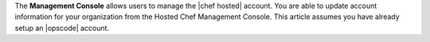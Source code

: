 .. The contents of this file are included in multiple topics.
.. This file should not be changed in a way that hinders its ability to appear in multiple documentation sets.

The **Management Console** allows users to manage the |chef hosted| account. You are able to update account information for your organization from the Hosted Chef Management Console. This article assumes you have already setup an |opscode| account.